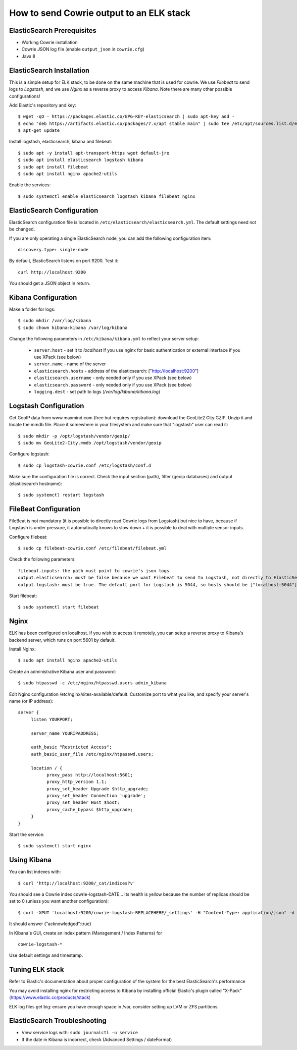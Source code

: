 How to send Cowrie output to an ELK stack
#########################################

ElasticSearch Prerequisites
===========================

* Working Cowrie installation
* Cowrie JSON log file (enable ``output_json`` in ``cowrie.cfg``)
* Java 8

ElasticSearch Installation
==========================

This is a simple setup for ELK stack, to be done on the same machine that is used for cowrie. We use *Filebeat* to send logs to *Logstash*, and we use *Nginx* as a reverse proxy to access *Kibana*. Note there are many other possible configurations!

Add Elastic's repository and key::

    $ wget -qO - https://packages.elastic.co/GPG-KEY-elasticsearch | sudo apt-key add -
    $ echo "deb https://artifacts.elastic.co/packages/7.x/apt stable main" | sudo tee /etc/apt/sources.list.d/elastic-7.x.list
    $ apt-get update

Install logstash, elasticsearch, kibana and filebeat::

     $ sudo apt -y install apt-transport-https wget default-jre
     $ sudo apt install elasticsearch logstash kibana
     $ sudo apt install filebeat
     $ sudo apt install nginx apache2-utils

Enable the services::

     $ sudo systemctl enable elasticsearch logstash kibana filebeat nginx


ElasticSearch Configuration
===========================

ElasticSearch configuration file is located in ``/etc/elasticsearch/elasticsearch.yml``. The default settings need not be changed.

If you are only operating a single ElasticSearch node, you can add the following configuration item::

   discovery.type: single-node

By default, ElasticSearch listens on port 9200. Test it::

   curl http://localhost:9200

You should get a JSON object in return.


Kibana Configuration
====================

Make a folder for logs::

    $ sudo mkdir /var/log/kibana
    $ sudo chown kibana:kibana /var/log/kibana

Change the following parameters in ``/etc/kibana/kibana.yml`` to reflect your server setup:

    * ``server.host``  - set it to `localhost` if you use nginx for basic authentication or external interface if you use XPack (see below)
    * ``server.name`` - name of the server
    * ``elasticsearch.hosts`` - address of the elasticsearch: ["http://localhost:9200"]
    * ``elasticsearch.username`` - only needed only if you use XPack (see below)
    * ``elasticsearch.password`` - only needed only if you use XPack (see below)
    * ``logging.dest`` - set path to logs (`/var/log/kibana/kibana.log`)

Logstash Configuration
======================

Get GeoIP data from www.maxmind.com (free but requires registration): download the GeoLite2 City GZIP. Unzip it and locate the mmdb file.
Place it somewhere in your filesystem and make sure that "logstash" user can read it::

    $ sudo mkdir -p /opt/logstash/vendor/geoip/
    $ sudo mv GeoLite2-City.mmdb /opt/logstash/vendor/geoip

Configure logstash::

    $ sudo cp logstash-cowrie.conf /etc/logstash/conf.d

Make sure the configuration file is correct. Check the input section (path), filter (geoip databases) and output (elasticsearch hostname)::

    $ sudo systemctl restart logstash


FileBeat Configuration
======================

FileBeat is not mandatory (it is possible to directly read Cowrie logs from Logstash) but nice to have, because if Logstash is under pressure, it automatically knows to slow down + it is possible to deal with multiple sensor inputs.

Configure filebeat::

    $ sudo cp filebeat-cowrie.conf /etc/filebeat/filebeat.yml

Check the following parameters::

    filebeat.inputs: the path must point to cowrie's json logs
    output.elasticsearch: must be false because we want Filebeat to send to Logstash, not directly to ElasticSearch
    output.logstash: must be true. The default port for Logstash is 5044, so hosts should be ["localhost:5044"]


Start filebeat::

    $ sudo systemctl start filebeat

Nginx
==================

ELK has been configured on localhost. If you wish to access it remotely, you can setup a reverse proxy to Kibana's backend server, which runs on port 5601 by default.

Install Nginx::

     $ sudo apt install nginx apache2-utils

Create an administrative Kibana user and password::

     $ sudo htpasswd -c /etc/nginx/htpasswd.users admin_kibana

Edit Nginx configuration /etc/nginx/sites-available/default. Customize port to what you like, and specify your server's name (or IP address)::

      server {
           listen YOURPORT;

           server_name YOURIPADDRESS;

           auth_basic "Restricted Access";
           auth_basic_user_file /etc/nginx/htpasswd.users;

           location / {
                 proxy_pass http://localhost:5601;
                 proxy_http_version 1.1;
                 proxy_set_header Upgrade $http_upgrade;
                 proxy_set_header Connection 'upgrade';
                 proxy_set_header Host $host;
                 proxy_cache_bypass $http_upgrade;
           }
      }

Start the service::

     $ sudo systemctl start nginx


Using Kibana
==================

You can list indexes with::

     $ curl 'http://localhost:9200/_cat/indices?v'

You should see a Cowrie index cowrie-logstash-DATE... Its health is yellow because the number of replicas should be set to 0 (unless you want another configuration)::

     $ curl -XPUT 'localhost:9200/cowrie-logstash-REPLACEHERE/_settings' -H "Content-Type: application/json" -d '{ "index" : {"number_of_replicas" : 0 } }'

It should answer {"acknowledged":true}

In Kibana's GUI, create an index pattern (Management / Index Patterns) for ::

     cowrie-logstash-*

Use default settings and timestamp.


Tuning ELK stack
==================

Refer to Elastic's documentation about proper configuration of the system for the best ElasticSearch's performance

You may avoid installing nginx for restricting access to Kibana by installing official Elastic's plugin called "X-Pack" (https://www.elastic.co/products/stack)

ELK log files get big: ensure you have enough space in /var, consider setting up LVM or ZFS partitions.

ElasticSearch Troubleshooting
=============================

- View service logs with:  ``sudo journalctl -u service``
- If the date in Kibana is incorrect, check (Advanced Settings / dateFormat)
